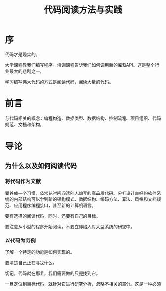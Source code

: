 #+TITLE: 代码阅读方法与实践
* 序
  代码才是现实的。
  
  大学课程教我们编写程序。培训课程告诉我们如何调用新的库和API。这是整个行业最大的悲剧之一。

  学习编写伟大代码的方式是阅读代码，阅读大量的代码。

* 前言
  与代码相关的概念：编程构造、数据类型、数据结构、控制流程、项目组织、代码规范、文档和架构。

* 导论
** 为什么以及如何阅读代码
*** 将代码作为文献
   要养成一个习惯，经常花时间阅读别人编写的高品质代码。分析设计良好的软件系统的内部结构可以学到新的架构模式、数据结构、编码方法、算法、风格和文档规范、应用程序编程接口，甚至新的计算机语言。
   
   要有选择的阅读代码，同时，还要有自己的目标。

   要注意从小型的程序开始阅读，不要立即陷入对大型系统的研究中。
*** 以代码为范例
    了解一个特定的功能是如何实现的。
    
    要清楚自己正在寻找什么。

    切记，代码就在那里，我们需要做的只是找到它。

    一旦定位到目标代码，就针对它进行研究分析，忽略不相关的部分。这是一种必须
